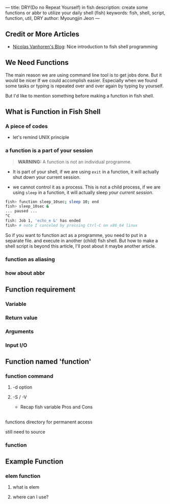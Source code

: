 ---
title: DRY(Do no Repeat Yourself) in fish
description: create some functions or abbr to utilize your daily shell (fish)
keywords: fish, shell, script, function, util, DRY
author: Myoungjin Jeon
---
#+STARTUP: inlineimages

** Credit or More Articles
 -  [[https://nicolas-van.github.io/programming-with-fish-shell][Nicolas Vanhoren's Blog]]: Nice introduction to fish shell programming

** We Need Functions

 The main reason we are using command line tool is to get jobs done. But it would be nicer
 If we could accomplish easier. Especially when we found some tasks or typing is repeated
 over and over again by typing by yourself.

 But I'd like to mention something before making a function in fish shell.

** What is Function in Fish Shell
*** A piece of codes
    - let's remind UNIX principle

*** a function is a part of your session

#+begin_quote
*WARNING:* A function is not an individual programme.
#+end_quote

 - It is part of your shell, if we are using =exit= in a function,
   it will actually shut down your current session.

 - we cannot control it as a process. This is not a child process,
   if we are using =sleep= in a function, it will actually sleep /your current session/.

#+begin_src sh
  fish> function sleep_10sec; sleep 10; end
  fish> sleep_10sec &
  ... paused ...
  ^C
  fish: Job 1, 'echo_e &' has ended
  fish> # note I canceled by pressing Ctrl-C on x86_64 linux
#+end_src

  So if you want to function act as a programme, you need to put in a separate file.
  and execute in another (child) fish shell. But how to make a shell script is beyond
  this article, I'll post about it maybe another article.

*** function as aliasing

*** how about abbr

** Function requirement
*** Variable
*** Return value
*** Arguments
*** Input I/O

** Function named 'function'
***  function command
****  -d option
**** -S / -V
     - Recap fish variable Pros and Cons

** 
**** functions directory for permanent access
**** still need to source

*** function

** Example Function

*** elem function
****  what is elem

**** where can I use?
